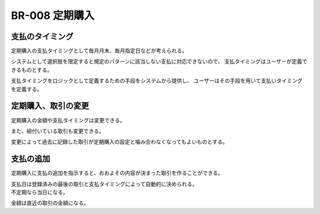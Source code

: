 .. _br-008:

#######################
BR-008 定期購入
#######################

====================
支払のタイミング
====================

定期購入の支払タイミングとして毎月月末、毎月指定日などが考えられる。

システムとして選択肢を限定すると規定のパターンに該当しない支払に対応できないので、
支払タイミングはユーザーが定義できるものとする。

支払タイミングをロジックとして定義するための手段をシステムから提供し、
ユーザーはその手段を用いて支払いタイミングを定義する。

====================
定期購入、取引の変更
====================

定期購入の金額や支払タイミングは変更できる。

また、紐付いている取引も変更できる。

変更によって過去に記録した取引が定期購入の設定と噛み合わなくなってもよいものとする。

==========
支払の追加
==========

定期購入に支払の追加を指示すると、おおよその内容が決まった取引を作ることができる。

| 支払日は登録済みの最後の取引と支払タイミングによって自動的に決められる。
| 不定期なら当日になる。

金額は直近の取引の金額になる。
